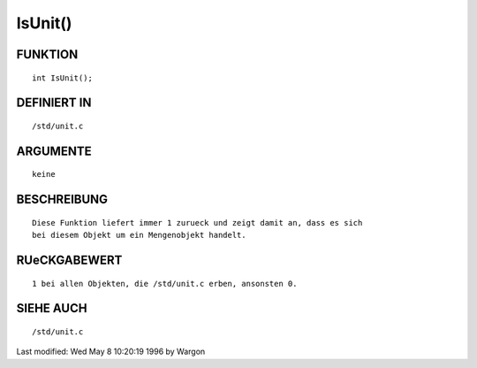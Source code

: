 IsUnit()
========

FUNKTION
--------
::

     int IsUnit();

DEFINIERT IN
------------
::

     /std/unit.c

ARGUMENTE
---------
::

     keine

BESCHREIBUNG
------------
::

     Diese Funktion liefert immer 1 zurueck und zeigt damit an, dass es sich
     bei diesem Objekt um ein Mengenobjekt handelt.

RUeCKGABEWERT
-------------
::

     1 bei allen Objekten, die /std/unit.c erben, ansonsten 0.

SIEHE AUCH
----------
::

     /std/unit.c


Last modified: Wed May 8 10:20:19 1996 by Wargon

